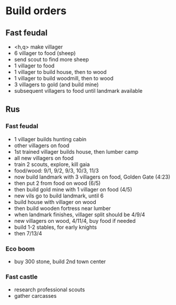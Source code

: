 * Build orders
** Fast feudal
   - <h,q> make villager
   - 6 villager to food (sheep)
   - send scout to find more sheep
   - 1 villager to food
   - 1 villager to build house, then to wood
   - 1 villager to build woodmill, then to wood
   - 3 villagers to gold (and build mine)
   - subsequent villagers to food until landmark available
** Rus
*** Fast feudal
    - 1 villager builds hunting cabin
    - other villagers on food
    - 1st trained villager builds house, then lumber camp
    - all new villagers on food
    - train 2 scouts, explore, kill gaia
    - food/wood: 9/1, 9/2, 9/3, 10/3, 11/3
    - now build landmark with 3 villagers on food, Golden Gate (4:23)
    - then put 2 from food on wood (6/5)
    - then build gold mine with 1 villager on food (4/5)
    - new vils go to build landmark, until 6
    - build house with villager on wood
    - then build wooden fortress near lumber
    - when landmark finishes, villager split should be 4/9/4
    - new villagers on wood, 4/11/4, buy food if needed
    - build 1-2 stables, for early knights
    - then 7/13/4
*** Eco boom
    - buy 300 stone, build 2nd town center
*** Fast castle
    - research professional scouts
    - gather carcasses
